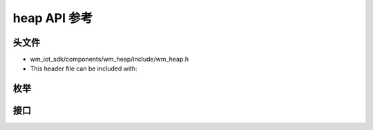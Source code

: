 heap API 参考
===================

头文件
-----------

- wm_iot_sdk/components/wm_heap/include/wm_heap.h
- This header file can be included with:

.. code-block:: c
   :emphasize-lines: 1

   #include "wm_heap.h"

枚举
------------------

.. doxygenenum:: wm_heap_cap_type_t
    :project: wm-iot-sdk-apis
    
接口
------------------
.. doxygengroup:: WM_HEAP_APIs
    :project: wm-iot-sdk-apis
    :content-only:
